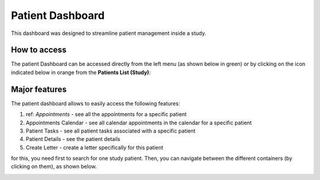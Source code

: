 Patient Dashboard
####################

This dashboard was designed to streamline patient management inside a study.

How to access
****************

The patient Dashboard can be accessed directly from the left menu (as shown below in green) or by clicking on the icon indicated below in orange from the **Patients List (Study)**:

.. image:: PatDashboard.png

Major features
****************

The patient dashboard allows to easily access the following features:

1. ref: `Appointments` - see all the appointments for a specific patient
2. Appointments Calendar - see all calendar appointments in the calendar for a specific patient
3. Patient Tasks - see all patient tasks associated with a specific patient
4. Patient Details - see the patient details
5. Create Letter - create a letter specifically for this patient

for this, you need first to search for one study patient. Then, you can navigate between the different containers (by clicking on them), as shown below.

.. image:: PatDashboard2.png

